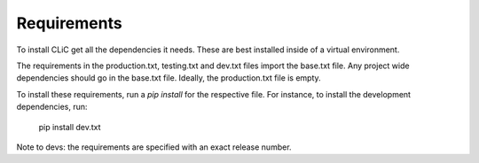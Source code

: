 Requirements
============

To install CLiC get all the dependencies it needs. These are best installed
inside of a virtual environment. 

The requirements in the production.txt, testing.txt and dev.txt files import the base.txt file. Any project wide dependencies should go in the base.txt file. Ideally, the production.txt file is empty.

To install these requirements, run a `pip install` for the respective file. For instance, to install the development dependencies, run:

     pip install dev.txt

Note to devs: the requirements are specified with an exact release number.
